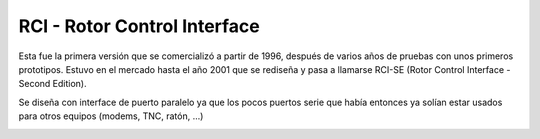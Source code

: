 RCI - Rotor Control Interface
================

.. rci:: 
   :sorted:

Esta fue la primera versión que se comercializó a partir de 1996, después de varios años de pruebas con unos primeros prototipos. Estuvo en el mercado hasta el año 2001 que se rediseña y pasa a llamarse RCI-SE (Rotor Control Interface - Second Edition).

Se diseña con interface de puerto paralelo ya que los pocos puertos serie que había entonces ya solían estar usados para otros equipos (modems, TNC, ratón, ...)

.. image:: ../images/modelos/ars_cad1.png
    :width: 35%

